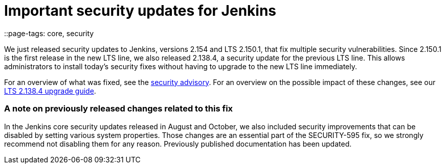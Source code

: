 = Important security updates for Jenkins
::page-tags: core, security

:page-author: daniel-beck


We just released security updates to Jenkins, versions 2.154 and LTS 2.150.1, that fix multiple security vulnerabilities.
Since 2.150.1 is the first release in the new LTS line, we also released 2.138.4, a security update for the previous LTS line.
This allows administrators to install today's security fixes without having to upgrade to the new LTS line immediately.

For an overview of what was fixed, see the link:/security/advisory/2018-12-05[security advisory].
For an overview on the possible impact of these changes, see our link:/doc/upgrade-guide/2.138/#upgrading-to-jenkins-lts-2-138-4[LTS 2.138.4 upgrade guide].

### A note on previously released changes related to this fix

In the Jenkins core security updates released in August and October, we also included security improvements that can be disabled by setting various system properties.
Those changes are an essential part of the SECURITY-595 fix, so we strongly recommend not disabling them for any reason.
Previously published documentation has been updated.
